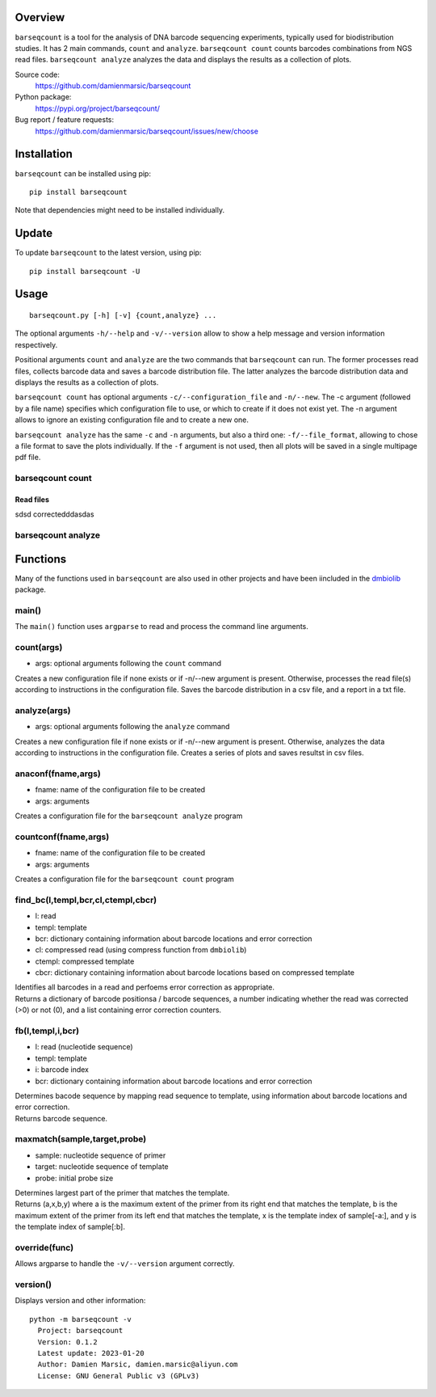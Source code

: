 
Overview
========

``barseqcount`` is a tool for the analysis of DNA barcode sequencing experiments, typically used for biodistribution studies. It has 2 main commands, ``count`` and ``analyze``.
``barseqcount count`` counts barcodes combinations from NGS read files. ``barseqcount analyze`` analyzes the data and displays the results as a collection of plots.

Source code:
 https://github.com/damienmarsic/barseqcount

Python package:
 https://pypi.org/project/barseqcount/

Bug report / feature requests:
 https://github.com/damienmarsic/barseqcount/issues/new/choose


Installation
============

``barseqcount`` can be installed using pip::

    pip install barseqcount

Note that dependencies might need to be installed individually.


Update
======

To update ``barseqcount`` to the latest version, using pip::

   pip install barseqcount -U


Usage
=====
::

    barseqcount.py [-h] [-v] {count,analyze} ...

The optional arguments ``-h/--help`` and ``-v/--version`` allow to show a help message and version information respectively.

Positional arguments ``count`` and ``analyze``  are the two commands that ``barseqcount`` can run. The former processes read files, collects barcode data and saves a barcode distribution file. The latter analyzes the barcode distribution data and displays the results as a collection of plots. 

``barseqcount count`` has optional arguments ``-c/--configuration_file`` and ``-n/--new``. The -c argument (followed by a file name) specifies which configuration file to use, or which to create if it does not exist yet. The -n argument allows to ignore an existing configuration file and to create a new one.

``barseqcount analyze`` has the same ``-c`` and ``-n`` arguments, but also a third one: ``-f/--file_format``, allowing to chose a file format to save the plots individually. If the ``-f`` argument is not used, then all plots will be saved in a single multipage pdf file.

barseqcount count
*****************

Read files
----------

sdsd
correctedddasdas




barseqcount analyze
*******************


Functions
=========

Many of the functions used in ``barseqcount`` are also used in other projects and have been iincluded in the `dmbiolib <https://dmbiolib.readthedocs.io/en/latest/dbl-doc.html>`_ package.

main()
******

The ``main()`` function uses ``argparse`` to read and process the command line arguments. 

count(args)
***********
* args: optional arguments following the ``count`` command

| Creates a new configuration file if none exists or if -n/--new argument is present. Otherwise, processes the read file(s) according to instructions in the configuration file. Saves the barcode distribution in a csv file, and a report in a txt file.

analyze(args)
*************
* args: optional arguments following the ``analyze`` command

| Creates a new configuration file if none exists or if -n/--new argument is present. Otherwise, analyzes the data according to instructions in the configuration file. Creates a series of plots and saves resultst in csv files.

anaconf(fname,args)
*******************
* fname: name of the configuration file to be created
* args: arguments

| Creates a configuration file for the ``barseqcount analyze`` program

countconf(fname,args)
*********************
* fname: name of the configuration file to be created
* args: arguments

| Creates a configuration file for the ``barseqcount count`` program

find_bc(l,templ,bcr,cl,ctempl,cbcr)
***********************************
* l: read
* templ: template
* bcr: dictionary containing information about barcode locations and error correction
* cl: compressed read (using compress function from ``dmbiolib``)
* ctempl: compressed template
* cbcr: dictionary containing information about barcode locations based on compressed template

| Identifies all barcodes in a read and perfoems error correction as appropriate.

| Returns a dictionary of barcode positionsa / barcode sequences, a number indicating whether the read was corrected (>0) or not (0), and a list containing error correction counters.

fb(l,templ,i,bcr)
*****************
* l: read (nucleotide sequence)
* templ: template
* i: barcode index
* bcr: dictionary containing information about barcode locations and error correction

| Determines bacode sequence by mapping read sequence to template, using information about barcode locations and error correction.

| Returns barcode sequence.

maxmatch(sample,target,probe)
*****************************
* sample: nucleotide sequence of primer
* target: nucleotide sequence of template
* probe: initial probe size

| Determines largest part of the primer that matches the template.

| Returns (a,x,b,y) where a is the maximum extent of the primer from its right end that matches the template, b is the maximum extent of the primer from its left end that matches the template, x is the template index of sample[-a:], and y is the template index of sample[:b].

override(func)
**************
Allows argparse to handle the ``-v/--version`` argument correctly.

version()
*********
Displays version and other information::

    python -m barseqcount -v
      Project: barseqcount
      Version: 0.1.2
      Latest update: 2023-01-20
      Author: Damien Marsic, damien.marsic@aliyun.com
      License: GNU General Public v3 (GPLv3)


